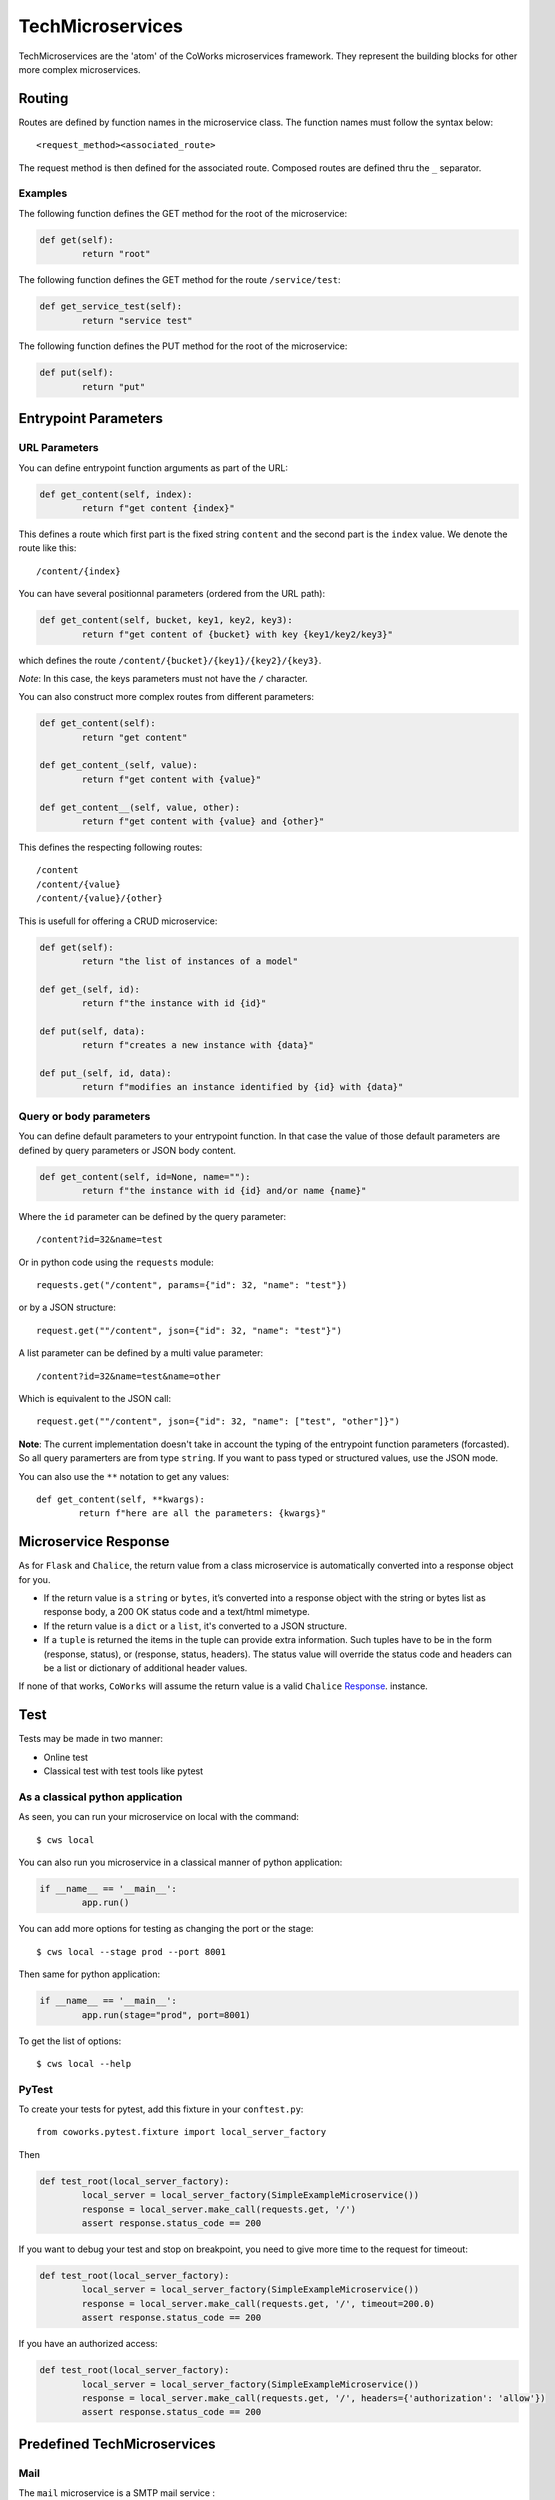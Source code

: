 .. _tutorial:

TechMicroservices
=================

TechMicroservices are the 'atom' of the CoWorks microservices framework. They represent the building blocks
for other more complex microservices.

Routing
-------

Routes are defined by function names in the microservice class.
The function names must follow the syntax below::

	<request_method><associated_route>

The request method is then defined for the associated route.
Composed routes are defined thru the ``_`` separator.

Examples
^^^^^^^^

The following function defines the GET method for the root of the microservice:

.. code-block:: python

	def get(self):
		return "root"

The following function defines the GET method for the route ``/service/test``:

.. code-block:: python

	def get_service_test(self):
		return "service test"

The following function defines the PUT method for the root of the microservice:

.. code-block:: python

	def put(self):
		return "put"


Entrypoint Parameters
---------------------

URL Parameters
^^^^^^^^^^^^^^

You can define entrypoint function arguments as part of the URL:

.. code-block:: python

	def get_content(self, index):
		return f"get content {index}"

This defines a route which first part is the fixed string ``content`` and the second part is the ``index`` value.
We denote the route like this::

	/content/{index}

You can have several positionnal parameters (ordered from the URL path):

.. code-block:: python

	def get_content(self, bucket, key1, key2, key3):
		return f"get content of {bucket} with key {key1/key2/key3}"

which defines the route ``/content/{bucket}/{key1}/{key2}/{key3}``.

*Note*: In this case, the keys parameters must not have the ``/`` character.

You can also construct more complex routes from different parameters:

.. code-block:: python

	def get_content(self):
		return "get content"

	def get_content_(self, value):
		return f"get content with {value}"

	def get_content__(self, value, other):
		return f"get content with {value} and {other}"

This defines the respecting following routes::

	/content
	/content/{value}
	/content/{value}/{other}

This is usefull for offering a CRUD microservice:

.. code-block:: python

	def get(self):
		return "the list of instances of a model"

	def get_(self, id):
		return f"the instance with id {id}"

	def put(self, data):
		return f"creates a new instance with {data}"

	def put_(self, id, data):
		return f"modifies an instance identified by {id} with {data}"


Query or body parameters
^^^^^^^^^^^^^^^^^^^^^^^^

You can define default parameters to your entrypoint function.
In that case the value of those default parameters are defined by query parameters or JSON body content.

.. code-block:: python

	def get_content(self, id=None, name=""):
		return f"the instance with id {id} and/or name {name}"

Where the ``id`` parameter can be defined by the query parameter::

	/content?id=32&name=test

Or in python code using the ``requests`` module::

	requests.get("/content", params={"id": 32, "name": "test"})

or by a JSON structure::

	request.get(""/content", json={"id": 32, "name": "test"}")

A list parameter can be defined by a multi value parameter::

	/content?id=32&name=test&name=other

Which is equivalent to the JSON call::

	request.get(""/content", json={"id": 32, "name": ["test", "other"]}")



**Note**: The current implementation doesn't take in account the typing of the entrypoint function parameters (forcasted).
So all query paramerters are from type ``string``.
If you want to pass typed or structured values, use the JSON mode.

You can also use the ``**`` notation to get any values::

	def get_content(self, **kwargs):
		return f"here are all the parameters: {kwargs}"


Microservice Response
---------------------

As for ``Flask`` and ``Chalice``, the return value from a class microservice is automatically converted into a response object for you.

* If the return value is a ``string`` or ``bytes``, it’s converted into a response object with the string or bytes list as response body, a 200 OK status code and a text/html mimetype.
* If the return value is a ``dict`` or a ``list``, it's converted to a JSON structure.
* If a ``tuple`` is returned the items in the tuple can provide extra information. Such tuples have to be in the form (response, status), or (response, status, headers). The status value will override the status code and headers can be a list or dictionary of additional header values.

If none of that works, ``CoWorks`` will assume the return value is a valid ``Chalice`` `Response <https://chalice.readthedocs.io/en/latest/api.html#Response>`_. instance.

Test
----

Tests may be made in two manner:

* Online test
* Classical test with test tools like pytest

As a classical python application
^^^^^^^^^^^^^^^^^^^^^^^^^^^^^^^^^

As seen, you can run your microservice on local with the command::

	$ cws local

You can also run you microservice in a classical manner of python application:

.. code-block:: python

	if __name__ == '__main__':
		app.run()

You can add more options for testing as changing the port or the stage::

	$ cws local --stage prod --port 8001

Then same for python application:

.. code-block:: python

	if __name__ == '__main__':
		app.run(stage="prod", port=8001)

To get the list of options::

	$ cws local --help

PyTest
^^^^^^

To create your tests for pytest, add this fixture in your ``conftest.py``::

	from coworks.pytest.fixture import local_server_factory

Then

.. code-block:: python

	def test_root(local_server_factory):
		local_server = local_server_factory(SimpleExampleMicroservice())
		response = local_server.make_call(requests.get, '/')
		assert response.status_code == 200

If you want to debug your test and stop on breakpoint, you need to give more time to the request for timeout:

.. code-block:: python

	def test_root(local_server_factory):
		local_server = local_server_factory(SimpleExampleMicroservice())
		response = local_server.make_call(requests.get, '/', timeout=200.0)
		assert response.status_code == 200

If you have an authorized access:

.. code-block:: python

	def test_root(local_server_factory):
		local_server = local_server_factory(SimpleExampleMicroservice())
		response = local_server.make_call(requests.get, '/', headers={'authorization': 'allow'})
		assert response.status_code == 200


Predefined TechMicroservices
----------------------------

Mail
^^^^^

The ``mail`` microservice is a SMTP mail service :

``/send``

	[POST] Send mail.

	- Params :
		- from_addr=None : Required
		- to_addrs=None : Required
		- subject=""
		- body=""
		- starttls=False




S3
^^

The S3 microservice allows bucket manipulation :

``/buckets``

	[GET] Return the list of buckets.

``/bucket/{bucket}``

	[GET] If the key is undefined, returns the list of objects in the bucket ``bucket``.
	Else returns the object defined by the key ``key`` in the bucket ``bucket``.

		Params :
			- key=None

	[PUT] Creates the bucket ``bucket``.

	[DELETE] If the key is undefined, deletes the bucket ``bucket``.
	Else deletes the object defined by the key ``key`` in the bucket ``bucket``.

		Params :
			- key=None

``/content/{bucket}``

	[GET] Returns the content of the bucket object defined by ``key`` in ``bucket``.

		Params :
			- key: Required

	[PUT] Create the object defined by ``key`` in ``bucket`` with ``body`` as content.

		Params :
			- key: Required
			- body:b'' : Content in bytes.


ODOO
^^^^


